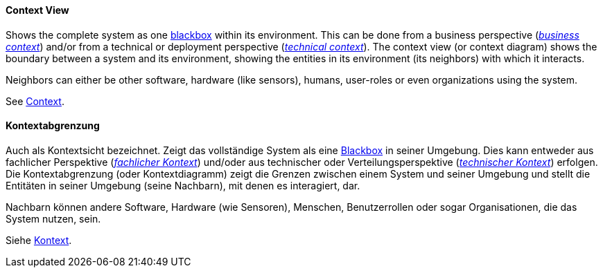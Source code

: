[#term-context-view]

// tag::EN[]
==== Context View

Shows the complete system as one <<term-blackbox,blackbox>> within its environment. This can be done from a business perspective (<<term-business-context,_business context_>>) and/or from a technical or deployment perspective (<<term-technical-context,_technical context_>>).
The context view (or context diagram) shows the boundary between a system  and its environment, showing the entities in its environment (its neighbors) with which it interacts.

Neighbors can either be other software, hardware (like sensors), humans, user-roles or even organizations using the system.

See <<term-context,Context>>.


// end::EN[]

// tag::DE[]
==== Kontextabgrenzung

Auch als Kontextsicht bezeichnet.
Zeigt das vollständige System als eine <<term-blackbox,Blackbox>> in seiner Umgebung.
Dies kann entweder aus fachlicher Perspektive (<<term-business-context,_fachlicher Kontext_>>)
und/oder aus technischer oder Verteilungsperspektive (<<term-business-context,_technischer Kontext_>>) erfolgen.
Die Kontextabgrenzung (oder Kontextdiagramm)
zeigt die Grenzen zwischen einem System und seiner Umgebung und stellt
die Entitäten in seiner Umgebung (seine Nachbarn), mit denen es
interagiert, dar.

Nachbarn können andere Software, Hardware (wie Sensoren), Menschen,
Benutzerrollen oder sogar Organisationen, die das System nutzen, sein.

Siehe <<term-context,Kontext>>.


// end::DE[]

